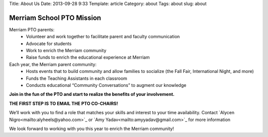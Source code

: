 Title: About Us
Date: 2013-09-28 9:33
Template: article
Category: about
Tags: about
slug: about

Merriam School PTO Mission
--------------------------

Merriam PTO parents:
  * Volunteer and work together to facilitate parent and faculty communication
  * Advocate for students
  * Work to enrich the Merriam community
  * Raise funds to enrich the educational experience at Merriam

Each year, the Merriam parent community:
  * Hosts events that to build community and allow families to socialize (the Fall Fair, International Night, and more)
  * Funds the Teaching Assistants in each classroom
  * Conducts educational “Community Conversations” to augment our knowledge

**Join in the fun of the PTO and start to realize the benefits of your involvement.**

**THE FIRST STEP IS TO EMAIL THE PTO CO-CHAIRS!**

We’ll work with you to find a role that matches your skills and interest to your time availability. Contact `Alycen Nigro<mailto:alyheels@yahoo.com>`_ or `Amy Yadav<mailto:amyyadav@gmail.com>`_ for more information

We look forward to working with you this year to enrich the Merriam community!
